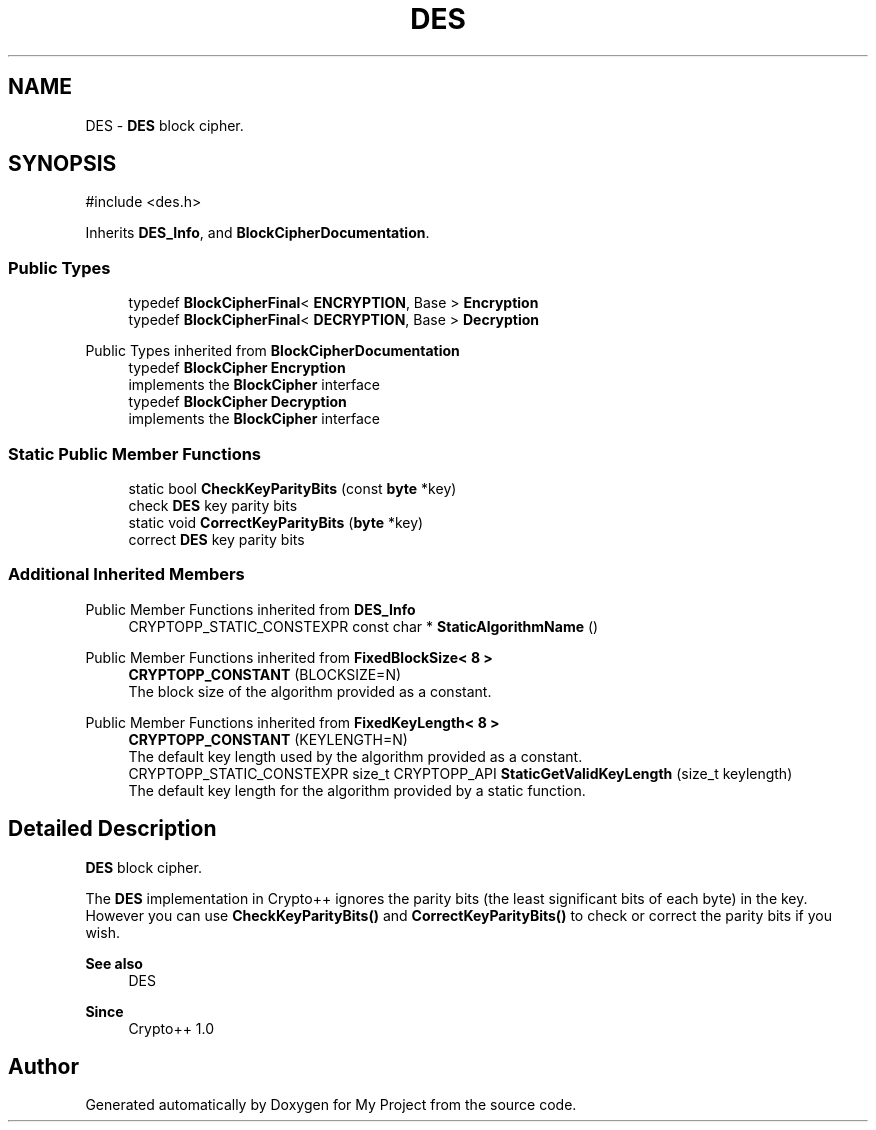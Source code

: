 .TH "DES" 3 "My Project" \" -*- nroff -*-
.ad l
.nh
.SH NAME
DES \- \fBDES\fP block cipher\&.  

.SH SYNOPSIS
.br
.PP
.PP
\fR#include <des\&.h>\fP
.PP
Inherits \fBDES_Info\fP, and \fBBlockCipherDocumentation\fP\&.
.SS "Public Types"

.in +1c
.ti -1c
.RI "typedef \fBBlockCipherFinal\fP< \fBENCRYPTION\fP, Base > \fBEncryption\fP"
.br
.ti -1c
.RI "typedef \fBBlockCipherFinal\fP< \fBDECRYPTION\fP, Base > \fBDecryption\fP"
.br
.in -1c

Public Types inherited from \fBBlockCipherDocumentation\fP
.in +1c
.ti -1c
.RI "typedef \fBBlockCipher\fP \fBEncryption\fP"
.br
.RI "implements the \fBBlockCipher\fP interface "
.ti -1c
.RI "typedef \fBBlockCipher\fP \fBDecryption\fP"
.br
.RI "implements the \fBBlockCipher\fP interface "
.in -1c
.SS "Static Public Member Functions"

.in +1c
.ti -1c
.RI "static bool \fBCheckKeyParityBits\fP (const \fBbyte\fP *key)"
.br
.RI "check \fBDES\fP key parity bits "
.ti -1c
.RI "static void \fBCorrectKeyParityBits\fP (\fBbyte\fP *key)"
.br
.RI "correct \fBDES\fP key parity bits "
.in -1c
.SS "Additional Inherited Members"


Public Member Functions inherited from \fBDES_Info\fP
.in +1c
.ti -1c
.RI "CRYPTOPP_STATIC_CONSTEXPR const char * \fBStaticAlgorithmName\fP ()"
.br
.in -1c

Public Member Functions inherited from \fBFixedBlockSize< 8 >\fP
.in +1c
.ti -1c
.RI "\fBCRYPTOPP_CONSTANT\fP (BLOCKSIZE=N)"
.br
.RI "The block size of the algorithm provided as a constant\&. "
.in -1c

Public Member Functions inherited from \fBFixedKeyLength< 8 >\fP
.in +1c
.ti -1c
.RI "\fBCRYPTOPP_CONSTANT\fP (KEYLENGTH=N)"
.br
.RI "The default key length used by the algorithm provided as a constant\&. "
.ti -1c
.RI "CRYPTOPP_STATIC_CONSTEXPR size_t CRYPTOPP_API \fBStaticGetValidKeyLength\fP (size_t keylength)"
.br
.RI "The default key length for the algorithm provided by a static function\&. "
.in -1c
.SH "Detailed Description"
.PP 
\fBDES\fP block cipher\&. 

The \fBDES\fP implementation in Crypto++ ignores the parity bits (the least significant bits of each byte) in the key\&. However you can use \fBCheckKeyParityBits()\fP and \fBCorrectKeyParityBits()\fP to check or correct the parity bits if you wish\&. 
.PP
\fBSee also\fP
.RS 4
\fRDES\fP 
.RE
.PP
\fBSince\fP
.RS 4
Crypto++ 1\&.0 
.RE
.PP


.SH "Author"
.PP 
Generated automatically by Doxygen for My Project from the source code\&.
